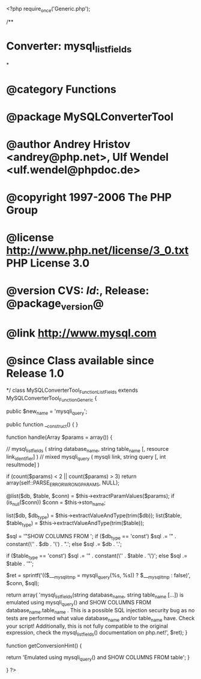 <?php
require_once('Generic.php');

/**
* Converter: mysql_list_fields
*
* @category   Functions
* @package    MySQLConverterTool
* @author     Andrey Hristov <andrey@php.net>, Ulf Wendel <ulf.wendel@phpdoc.de>
* @copyright  1997-2006 The PHP Group
* @license    http://www.php.net/license/3_0.txt  PHP License 3.0
* @version    CVS: $Id:$, Release: @package_version@
* @link       http://www.mysql.com
* @since      Class available since Release 1.0
*/
class MySQLConverterTool_Function_ListFields extends MySQLConverterTool_Function_Generic {
  
    
    public $new_name = 'mysqli_query';

  
    public function __construct() {   
    }
  
    
    function handle(Array $params = array()) {
      
        // mysql_list_fields ( string database_name, string table_name [, resource link_identifier] )
        // mixed mysqli_query ( mysqli link, string query [, int resultmode] )       
              
        if (count($params) < 2 || count($params) > 3)
            return array(self::PARSE_ERROR_WRONG_PARAMS, NULL);
          
        @list($db, $table, $conn) = $this->extractParamValues($params);
        if (is_null($conn)) 
            $conn = $this->ston_name;

            
        list($db, $db_type) = $this->extractValueAndType(trim($db));
        list($table, $table_type) = $this->extractValueAndType(trim($table));        
        
        $sql = '"SHOW COLUMNS FROM ';
        if ($db_type == 'const')
            $sql .= '" . constant(\'' . $db . '\') . ".';
        else
            $sql .= $db . '.';
            
        if ($table_type == 'const')
            $sql .= '" . constant(\'' . $table . '\')';
        else 
            $sql .= $table . '"';       
           
        $ret = sprintf('(($___mysqli_tmp = mysqli_query(%s, %s)) ? $___mysqli_tmp : false)', $conn, $sql);
        
        return array(
            'mysql_list_fields(string database_name, string table_name [...]) is emulated using mysqli_query() and SHOW COLUMNS FROM database_name.table_name . This is a possible SQL injection security bug as no tests are performed what value database_name and/or table_name have. Check your script! Additionally, this is not fully compatible to the original expression, check the mysql_list_fields() documentation on php.net!', $ret);  
    }
    
    
    function getConversionHint() {
        
        return 'Emulated using mysqli_query() and SHOW COLUMNS FROM table';
    }

}
?>